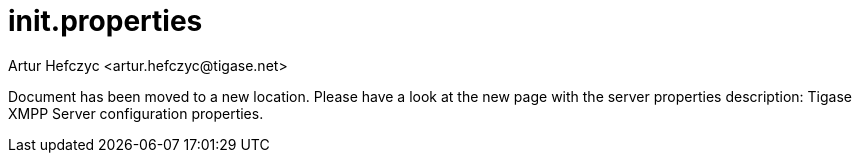 [[init.properties]]
init.properties
===============
:author: Artur Hefczyc <artur.hefczyc@tigase.net>
:version: v2.0, June 2014: Reformatted for AsciiDoc.
:date: 2010-04-06 1:18
:revision: v2.1

:toc:
:numbered:
:website: http://tigase.net

//possible link to properties guide if we can move directories.  Be sure to edit links when applicaple.

Document has been moved to a new location. Please have a look at the new page with the server properties description: Tigase XMPP Server configuration properties.
